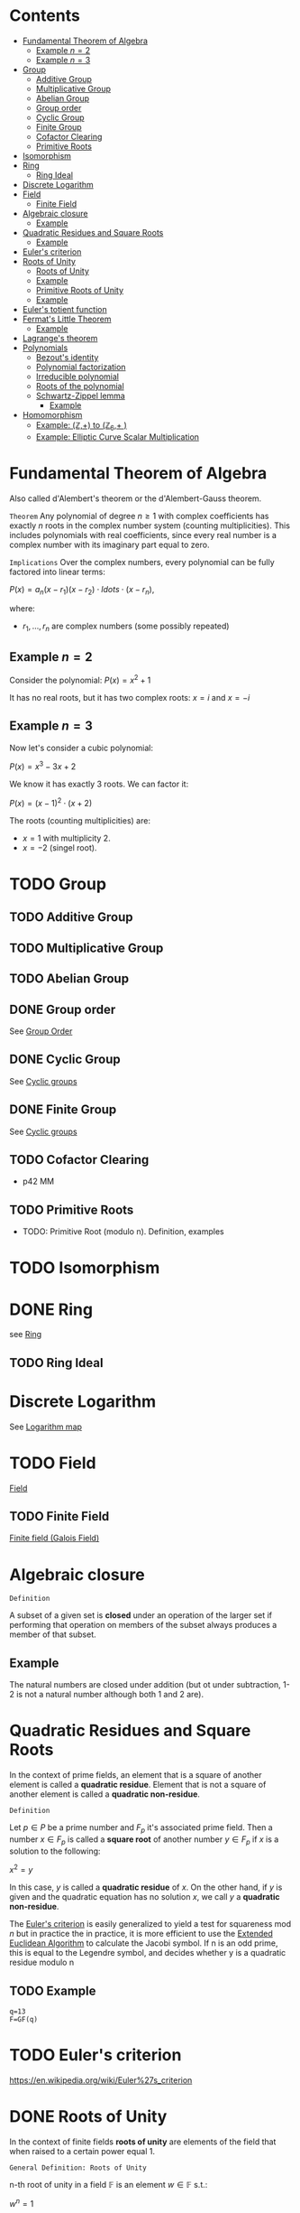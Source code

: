 #+STARTUP: overview
#+latex_class_options: [12pt]

* Contents
:PROPERTIES:
:VISIBILITY:  all
:TOC:      :include all :ignore this
:END:
:CONTENTS:
- [[#fundamental-theorem-of-algebra][Fundamental Theorem of Algebra]]
  - [[#example-n2][Example $n=2$]]
  - [[#example-n3][Example $n=3$]]
- [[#group][Group]]
  - [[#additive-group][Additive Group]]
  - [[#multiplicative-group][Multiplicative Group]]
  - [[#abelian-group][Abelian Group]]
  - [[#group-order][Group order]]
  - [[#cyclic-group][Cyclic Group]]
  - [[#finite-group][Finite Group]]
  - [[#cofactor-clearing][Cofactor Clearing]]
  - [[#primitive-roots][Primitive Roots]]
- [[#isomorphism][Isomorphism]]
- [[#ring][Ring]]
  - [[#ring-ideal][Ring Ideal]]
- [[#discrete-logarithm][Discrete Logarithm]]
- [[#field][Field]]
  - [[#finite-field][Finite Field]]
- [[#algebraic-closure][Algebraic closure]]
  - [[#example][Example]]
- [[#quadratic-residues-and-square-roots][Quadratic Residues and Square Roots]]
  - [[#example][Example]]
- [[#eulers-criterion][Euler's criterion]]
- [[#roots-of-unity][Roots of Unity]]
  - [[#roots-of-unity][Roots of Unity]]
  - [[#example][Example]]
  - [[#primitive-roots-of-unity][Primitive Roots of Unity]]
  - [[#example][Example]]
- [[#eulers-totient-function][Euler's totient function]]
- [[#fermats-little-theorem][Fermat's Little Theorem]]
  - [[#example][Example]]
- [[#lagranges-theorem][Lagrange's theorem]]
- [[#polynomials][Polynomials]]
  - [[#bezouts-identity][Bezout's identity]]
  - [[#polynomial-factorization][Polynomial factorization]]
  - [[#irreducible-polynomial][Irreducible polynomial]]
  - [[#roots-of-the-polynomial][Roots of the polynomial]]
  - [[#schwartz-zippel-lemma][Schwartz-Zippel lemma]]
    - [[#example][Example]]
- [[#homomorphism][Homomorphism]]
  - [[#example-mathbbz-to-mathbbz_6-][Example: (\mathbb{Z},+) to (\mathbb{Z}_{6},+ )]]
  - [[#example-elliptic-curve-scalar-multiplication][Example: Elliptic Curve Scalar Multiplication]]
:END:

* Fundamental Theorem of Algebra
:PROPERTIES:
:ID:       6f36e8fe-0917-4126-9542-28d9e102cc37
:END:
Also called d'Alembert's theorem or the d'Alembert-Gauss theorem.

=Theorem=
Any polynomial of degree $n \geq 1$ with complex coefficients has exactly $n$ roots in the complex number system (counting multiplicities).
This includes polynomials with real coefficients, since every real number is a complex number with its imaginary part equal to zero.

=Implications=
Over the complex numbers, every polynomial can be fully factored into linear terms:

$P(x)=a_{n}(x-r_{1})(x-r_{2}) \cdot ldots \cdot (x-r_{n})$,

where:
- $r_{1}, \ldots, r_{n}$ are complex numbers (some possibly repeated)


** Example $n=2$
Consider the polynomial:
$P(x)=x^2+1$

It has no real roots, but it has two complex roots:
$x=i$ and $x=-i$
** Example $n=3$
Now let's consider a cubic polynomial:

$P(x)=x^3-3x+2$

We know it has exactly 3 roots. We can factor it:

$P(x)=(x-1)^{2} \cdot (x+2)$

The roots (counting multiplicities) are:
- $x=1$ with multiplicity 2.
- $x=-2$ (singel root).

* TODO Group
:PROPERTIES:
:ID:       4c9d3fac-53fc-40a3-9dfd-1014ffb633a2
:END:
** TODO Additive Group
:PROPERTIES:
:ID:       191caddb-b1ac-43c9-91b5-90aff10a58b7
:END:
** TODO Multiplicative Group
:PROPERTIES:
:ID:       29aa6523-2349-4d90-8bb5-8c4f589f7c4a
:END:
** TODO Abelian Group
** DONE Group order
See [[id:97c172ec-93ae-487c-902c-32491b36a6f0][Group Order]]
** DONE Cyclic Group
See [[id:f5f80632-6c31-4065-9470-33d7ea93c025][Cyclic groups]]
** DONE Finite Group
:PROPERTIES:
:ID:       11ce20d5-3d9b-4f61-b520-7a907fbf678a
:END:
See [[id:f5f80632-6c31-4065-9470-33d7ea93c025][Cyclic groups]]
** TODO Cofactor Clearing
:PROPERTIES:
:ID:       717783f4-2954-4d7b-8d44-8fcb8f877834
:END:
- p42 MM
** TODO Primitive Roots
- TODO: Primitive Root (modulo n). Definition, examples
* TODO Isomorphism
:PROPERTIES:
:ID:       4a93116b-94b3-4774-afdd-e7c486dd56fb
:END:
* DONE Ring
see [[id:df288eea-70b8-46b7-b31e-4d2545f25c89][Ring]]
** TODO Ring Ideal
* Discrete Logarithm
:PROPERTIES:
:ID:       d5cb3cab-c38d-430a-bd0d-391eee096c6e
:END:
See [[id:3c27760c-b520-472e-a56e-4e6faf54b5eb][Logarithm map]]
* TODO Field
[[id:129fd124-8c31-4023-b569-752acac1cf1c][Field]]
** TODO Finite Field
[[id:d90a640f-3419-4b13-a272-919d6e03dd57][Finite field (Galois Field)]]
* Algebraic closure

=Definition=

A subset of a given set is *closed* under an operation of the larger set if performing that operation on members of the subset always produces a member of that subset.

** Example
The natural numbers are closed under addition (but ot under subtraction, 1-2 is not a natural number although both 1 and 2 are).

* Quadratic Residues and Square Roots
:PROPERTIES:
:ID:       f6f0e7d8-d44a-4f89-a5e8-1f91bd7fd3e2
:END:

In the context of prime fields, an element that is a square of another element is called a *quadratic residue*.
Element that is not a square of another element is called a *quadratic non-residue*.

=Definition=

Let $p \in P$ be a prime number and $F_p$ it's associated prime field.
Then a number $x \in F_p$ is called a *square root* of another number $y \in F_p$ if $x$ is a solution to the following:

$x^2 = y$

In this case, $y$ is called a *quadratic residue* of $x$.
On the other hand, if $y$ is given and the quadratic equation has no solution $x$, we call $y$ a *quadratic non-residue*.

The [[id:c47a6a82-210a-4f26-b875-27f7ba758aaa][Euler's criterion]] is easily generalized to yield a test for squareness $\text{mod } n$ but in practice the
in practice, it is more efficient to use the [[id:9f4c15da-f06b-4c87-8ebc-acb9d25f9fe0][Extended Euclidean Algorithm]] to calculate the Jacobi symbol.
If n is an odd prime, this is equal to the Legendre symbol, and decides whether y is a quadratic residue modulo n

** TODO Example
#+BEGIN_SRC sage :session . :exports both
q=13
F=GF(q)
#+END_SRC
* TODO Euler's criterion
:PROPERTIES:
:ID:       c47a6a82-210a-4f26-b875-27f7ba758aaa
:END:
https://en.wikipedia.org/wiki/Euler%27s_criterion
* DONE Roots of Unity
:PROPERTIES:
:ID:       4cd6c259-861b-4a9a-9513-3e835576728b
:END:

In the context of finite fields *roots of unity* are elements of the field that when raised to a certain power equal 1.

=General Definition: Roots of Unity=

n-th root of unity in a field $\mathbb{F}$ is an element $w \in \mathbb{F}$ s.t.:

$w^{n}=1$

That is, it is a solution to the equation $x^{n}=1$.

=General Definition: Prmitive Roots of Unity=

A primitive n-th root of unity is a special n-th root of unity such that:

$w^{n}=1 \quad \text{and } w^{k} \neq 1 \text { for any} 0<k<n$

In other words $w$ generates all n-th roots of unity via it's powers.
The set ${1,w,w^2,\ldots,w^{n-1}}$ forms a cyclic group of order $n$.

** Roots of Unity

=Definition=

In a finite field $F_q$, the n-th roots of unity are the solutions to the equation:

$x^n=1$

where :
- $x$ is an element of the field,
- $n$ is a positive integer.

=Key points=

- Since $F_{q}^{*}$ is cyclic, there are exactly $gcd(n,q - 1)$ n-th roots of unity in $F_q$.
- There exist n-th roots of unity in $F_q$ if and only if $n$ divides $q - 1$. This is because the order of any element in the multiplicative group $F_{q}^{*}$ divides the order of the group, which is $q - 1$.

** Example
#+BEGIN_SRC sage :session . :exports both
Z5 = Zmod(5)
Z5
# field has 5 elements
for i in Z5:
  print(i)

# nonzero elements of this field form a multiplicative group of order 4
G5 = Z5.unit_group() # multiplicative group
G5.inject_variables()
G5
for i in G5:
  print(i)

G5.order()

print('---')

# group elements
for i in range(1,5):
    print(Z5(f^i))

print('2-nd roots of unity')
for i in range(1,5):
    elem = Z5(f^i)
    if elem^2 == Z5(1):
      print(elem)

print('4-th roots of unity') # all elements satisfy this property
for i in range(1,5):
    elem = Z5(f^i)
    if elem^4 == Z5(1):
      print(elem)
#+END_SRC

#+RESULTS:
#+begin_example
Ring of integers modulo 5
0
1
2
3
4
Defining f
Multiplicative Abelian group isomorphic to C4
1
f
f^2
f^3
4
---
2
4
3
1
2-nd roots of unity
4
1
4-th roots of unity
2
4
3
1
#+end_example

** Primitive Roots of Unity
=Definition=

An element $\zeta$ in $\mathbb{F}_q$ is called a *primitive $n$-th root of unity* if it satisfies the following conditions:

1. *Unity Condition*:
$\zeta^n = 1$
where $1$ is the multiplicative identity in $\mathbb{F}_q$.

2. *Primitive Condition*:
- The order of $\zeta$ must be exactly $n$, meaning that:

$\zeta^k = 1$ for any positive integer $k < n$ must not hold.

In other words, $\zeta$ should *not equal 1 until raised to the power of $n$.*
This implies that $\zeta$ generates the group of $n$-th roots of unity.

=Properties=
- A primitive $n$-th root of unity generates a cyclic group of order $n$ in the multiplicative group of the finite field.
- The set of all $n$-th roots of unity in $\mathbb{F}_q$ can be expressed as:

$\{ \zeta^k \mid k = 0, 1, \ldots, n-1 \}$

- There are $\varphi(n)$ primitive $n$-th roots of unity in $\mathbb{F}_q$, where $\varphi$ is the [[Euler's totient function][Euler's totient function]], denoting the number of integers up to $n$ that are relatively prime to $n$.
** Example

In the finite field $\mathbb{F}_7$, the primitive $3$-rd roots of unity can be derived as follows:

1. The elements of $\mathbb{F}_7$ are $\{1, 2, 3, 4, 5, 6\}$.
2. Check which elements satisfy $x^3 = 1$ in $\mathbb{F}_7$.
3. Identify the ones that generate roots distinctly without repetition until reaching $n$.

#+BEGIN_SRC sage :session . :exports both
F = FiniteField(7)

# Find primitive 3rd roots of unity in F_7
n = 3
roots = [x for x in F if x^n == 1 and x != 1]

print(f"Primitive {n}-th roots of unity in F_7: {roots}")
#+END_SRC

#+RESULTS:
: Primitive 3-th roots of unity in F_7: [2, 4]
* TODO Euler's totient function
:PROPERTIES:
:ID:       108230aa-cb69-4484-8afa-92af3f6c0818
:END:
* Fermat's Little Theorem
:PROPERTIES:
:ID:       bfc4c13f-a0cf-4772-bdf9-1802b3ba7080
:END:

=Theorem=

For $p \in P$ (prime number) and $k \in Z$ every integer $k$ raised to the power of a prime number $p$ is congruent to itself modulo that prime:

$k^p \equiv k \quad \text{( mod p )}$

If $k$ is coprime to $p$, then we can divide both sides of this congruence by $k$ and get:

$k^{p - 1} \equiv 1  \quad \text{( mod p )}$

=Properties=

Fermat's Little Theorem can be used to find [[id:479ea448-94c4-438e-98dc-2920ffe5fac8][Multiplicative inverses]].

** Example
$k$ = 64 and $p$ = 137 ($k$ is coprime to $p$):

#+BEGIN_SRC sage :session . :exports both
137.is_prime()

ZZ(64)^ZZ(137) % ZZ(137) == ZZ(64) % ZZ(137)

# k is coprime to p

ZZ(64).gcd(137)
# hence
ZZ(64)^ZZ(137-1) % ZZ(137) == ZZ(1) % ZZ(137)
#+END_SRC

#+RESULTS:
: True
: True
: 1
: True
* Lagrange's theorem
:PROPERTIES:
:ID:       874070dc-6425-409d-9f1d-c5dc791c0196
:END:
If $H$ is a subgroup of any finite group $G$, then the sub-groups *order* (the number of elements) $|H|$ is a divisor of $|G|$,
i.e. the order (number of elements) of every subgroup $H$ divides the order of group $G$:

$\left[ H \right] \hspace{.5em} \text{divides} \hspace{.5em} \left[ G \right]$

- Equivalent theorem in the context Elliptic Curves is here: [[id:2a523cd8-b0c4-481c-92b4-cddc426df3c2][Lagrange's theorem for Elliptic Curves]].

* IN-PROGRESS Polynomials
** TODO Bezout's identity
:PROPERTIES:
:ID:       d65be3c6-88b2-4c93-9ba5-f1551ba8a8c0
:END:
** Polynomial factorization

=Definition=

Let $P \in R[x]$ be a polynomial.
Then there always exist irreducible polynomials $F_1, F_2, \ldots, F_k \in R[x]$, such that the following holds:

$P = F_1 \cdot F_2 \cdot  \ldots \cdot F_k$.

This representation is unique (except for permutations in the factors) and is called the prime factorization of $P$.
Each factor $F_i$ is called a prime factor of $P$.

---

*NOTE*

The above is an analog to the [[id:6402bede-282d-4b6a-a4f9-31092fc00739][Fundamental Theorem of Arithmetic]] but applied to the ring of univariate polynomials $R[x]$.

---

** Irreducible polynomial
=Definition=

An *Irreducible polynomial* ss defined as a polynomial that cannot be factored into the product of two non-constant polynomials using Euclidean Division.

** Roots of the polynomial

=Definition=

Points where a polynomial evaluates to zero are called roots of the polynomial.

The roots of a polynomial are of special interest with respect to its prime factorization, since it can be shown that, for any given root $x_0$ of $P$, the polynomial $F(x) = (x - x_0)$ is a prime factor of $P$.
** Schwartz-Zippel lemma
:PROPERTIES:
:ID:       e52ff81b-e1a8-4153-b8e7-710ab93f82d9
:END:

=Lemma=

Let $f(x_{1},x_{2}, \ldots, x_{n})$ be a non-zero polynomial over some field $F$, and suppose the total degree of $f$ is $d$.
Let $S \subseteq F$ be a finite subset of a field, and suppose we choose values $a_{1},a_{2},\ldots, a_{n} \in S$ *uniformly at random*.

Then:

$Pr\{f(a_{1},a_{2}, \ldots, a_{n}) =0 \} \leq \frac{d}{|S|}$

=Implications=

- You can test any multivariate polynomial (arbitrarily complicated) and probabilistically determine if it's 0 everywhere (a 0-polynomial).
  - Pick a random input, evaluate the polynomial. If it's non-zero, you are certain the polynomial is not a constant zero polynomial.
  - If it's 0, it might be by chance, but thanks to the S-Z lemma you can control the probability by testing with enough random inputs (you can make it arbitrarily small).
- You can test if two polynomials are equal
  - Given a pair of polynomials $p_{1}(x)$ and $p_{2}(x)$ you can check if $p_{1}(x) \equiv p_2(x)$ by checking if $P(x)=p_{1}(x)-p_{2}(x) \equiv 0$. If so, you can be certain, up to the known probability, that they are equal.
*** Example
Consider the polynomial:

$P(x_{1},x_{2})=(x-1)(x-2)$

Let $s = {0,1,2,3}$, so $|S|=4$.
Then the probabiity that $f(x_{1},x_{2})=0$ when $x_{1},x_{2} \in S$ are chosen at random is:

$Pr\{f(x_{1},x_{2})=0\} \leq \frac{2}{4}=0.5$

If you choose a bigger set (e.g. |S|=100) the probability of it being zero "by chance" drops to $2/100=0.02$.

* Homomorphism
:PROPERTIES:
:ID:       f46d0e1d-b074-47cc-a6a5-95bd89a16be2
:END:
Homomorphism is a structure-preserving map between two algebraic structures of the same type (such as two groups, two rings, two monoids etc).

=Definition (Group Homomorphism)=

Let $G$ and $H$ be [[id:4c9d3fac-53fc-40a3-9dfd-1014ffb633a2][Groups]]. Function $\phi: G \rightarrow H$ is a *group homomorphism* if for all $a,b \in G$

$\phi(a \cdot b)=\phi(a) \odot \phi(b)$

where:
- $a \cdot b$ is the group operation in the domain group $G$ (a [[id:d17ab6af-78f3-4b78-a3ec-0f1ba7c1dbf0][binary operator]]).
- \phi(a) \odot \phi(b) is the group operation in the codomain group $H$ (also a [[id:d17ab6af-78f3-4b78-a3ec-0f1ba7c1dbf0][binary operator]]).

This means that $\phi$ respects the group operation.

=Properties=

- $\phi$ must work with every possible pair of elements from $H$ (including pairs of the same element), but it does not need to "access" all the elements of $G$.
- For example, a trivial homomorphism that maps every element in $H$ to the identity element in $G$ is a valid homomorphism
- If we choose two arbitrary sets with a binary operator, a homomorphism may not necessarily exist.
- There may be a homomorphism from $H$ to $G$, but not necessarily from $G$ to $H$
- If $\phi: H \rightarror G$ is a homomorphism and it's inverse $\phi^{-1}: G \rightarrow H$ is also a homomorphism then $\phi$ is an [[id:4a93116b-94b3-4774-afdd-e7c486dd56fb][isomorphism]].
  - $\phi$ then neccessarily turns out to be bijective (one-to-one and onto).
- If there is a homomorphism from $H$ to $G$ and from $G$ to $H$ and $\phi$ is the map from $H$ to $G$ it's inverse $\phi^{-1}$ may not necessarily be a valid map for the homomorphism from to $G$ to $H$.

=Example=

Let $G=(\mathbb{Z},+)$, (the group of integers under addition) and $H=(\mathbb{Z}_6,+)$ (the group of integers mod 6 under addition).
Let $\phi: \mathbb{Z} \rightarrow \mathbb{Z}_{6}$ be s.t:

$\phi(n) = n \quad \text{mod } 6$.

The for any $a,b \in \mathbb{Z}$:

$\phi(a+b)=a+b \quad \text{mod } 6 = (a \quad \text{mod } 6) + (b \quad \text{mod } 6) = \phi(a)+\phi(b)$.

** Example: (\mathbb{Z},+) to (\mathbb{Z}_{6},+ )
#+BEGIN_SRC sage :session . :exports both
Z=IntegerRing()
Z6=Integers(6)

phi = lambda n: Z6(n)

a = 7
b = 10

lhs = phi(a+b)
rhs = phi(a) + phi(b)

print(f"phi({a}+{b})={lhs} == phi({a})+phi({b})={rhs}: {lhs == rhs}")
#+END_SRC

#+RESULTS:
: phi(7+10)=5 == phi(7)+phi(10)=5: True
** Example: [[id:77d52c07-a41e-42c5-8069-2be5eaf576b2][Elliptic Curve Scalar Multiplication]]

Let $E$ be an elliptic curve defined over a finite field $\mathbb{F}_p$ (with a prime characteristic $p$).
Let $r$ be the order of some subgroup of $E(\mathbb{F}_p)$, and $r \quad | \quad \#E(\mathbb{F}_p)$.
Let $P \in E(\mathbb{F}_p)$ be a point of order $r$.

[[id:77d52c07-a41e-42c5-8069-2be5eaf576b2][Elliptic Curve Scalar Multiplication]] is defined as:

Let $\phi: \mathbb{Z}_{r} \rightarrow <P> \subseteq E(\mathbb{F}_p), \quad \phi(n)=[n]P$

where:

- $[n]P=P + P + \ldots + P (\text{n times})$
- $\mathbb{Z}_r$ is the domain.
- The cyclic [[id:34778683-5d8a-4242-87c5-06fc72f31135][subgroup]] $<P>$ is the codomain.

For all $a,b\in \mathbb{Z}_r$:

$\phi(a+b)=[a+b]P=[a]P +[b]P = \phi(a) + \phi(b)$

#+BEGIN_SRC sage :session . :exports both
p=97
F = GF(p)
E = EllipticCurve(F, [2,3])

P = E.random_point()
while not P.order().is_prime():
  P = E.random_point()

r = P.order()

Zr=Integers(r)

phi = lambda n,P: n*P

a = Zr(1)
b = Zr(2)

lhs = phi((a+b),P)
rhs = phi(a,P) + phi(b,P)

print(f"phi({a}+{b})={lhs} == phi({a})+phi({b})={rhs}: {lhs == rhs}")

# Check bijectivity
image_set = set(phi(n,P) for n in Zr)
print(f"Size of image set: {len(image_set)} (should be {r})")
print("Is bijective?", len(image_set) == r)
#+END_SRC

#+RESULTS:
: phi(1+0)=(30 : 0 : 1) == phi(1)+phi(0)=(30 : 0 : 1): True
: Size of image set: 2 (should be 2)
: Is bijective? True
